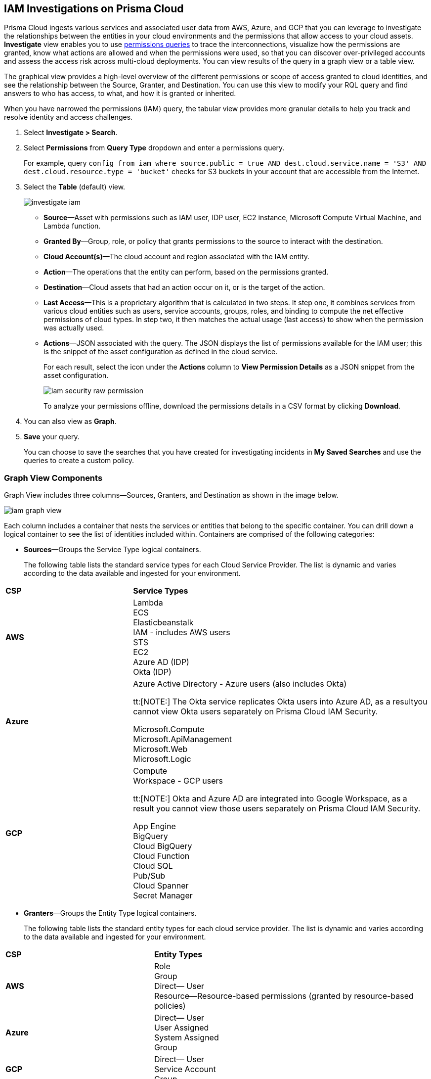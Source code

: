:topic_type: task
[.task]
[#id7ea08e7b-5ceb-47b4-ba4e-2f164aca8f4a]
== IAM Investigations on Prisma Cloud

//Use the IAM query to investigate entities in your cloud environment for excess permissions and review the data in a graph or tabular view.

Prisma Cloud ingests various services and associated user data from AWS, Azure, and GCP that you can leverage to investigate the relationships between the entities in your cloud environments and the permissions that allow access to your cloud assets. *Investigate* view enables you to use xref:../../search-and-investigate/permissions-queries/permissions-queries.adoc[permissions queries] to trace the interconnections, visualize how the permissions are granted, know what actions are allowed and when the permissions were used, so that you can discover over-privileged accounts and assess the access risk across multi-cloud deployments. You can view results of the query in a graph view or a table view.

The graphical view provides a high-level overview of the different permissions or scope of access granted to cloud identities, and see the relationship between the Source, Granter, and Destination. You can use this view to modify your RQL query and find answers to who has access, to what, and how it is granted or inherited.

When you have narrowed the permissions (IAM) query, the tabular view provides more granular details to help you track and resolve identity and access challenges.

[.procedure]
. Select *Investigate > Search*.

. Select *Permissions* from *Query Type* dropdown and enter a permissions query.
+
For example, query `config from iam where source.public = true AND dest.cloud.service.name = 'S3' AND dest.cloud.resource.type = 'bucket'` checks for S3 buckets in your account that are accessible from the Internet.

. Select the *Table* (default) view.
+
image::administration/investigate-iam.png[]
+
** *Source*—Asset with permissions such as IAM user, IDP user, EC2 instance, Microsoft Compute Virtual Machine, and Lambda function.

** *Granted By*—Group, role, or policy that grants permissions to the source to interact with the destination.

** *Cloud Account(s)*—The cloud account and region associated with the IAM entity.

** *Action*—The operations that the entity can perform, based on the permissions granted.

** *Destination*—Cloud assets that had an action occur on it, or is the target of the action.
//+
//When you click the link for the resource, you can see the actions and access information for the same resource —*Permission as Source* or the *Permission as Destination*.
//+
//image::iam-security-permissions-as-destination.png[]

** *Last Access*—This is a proprietary algorithm that is calculated in two steps. It step one, it combines services from various cloud entities such as users, service accounts, groups, roles, and binding to compute the net effective permissions of cloud types. In step two, it then matches the actual usage (last access) to show when the permission was actually used.

** *Actions*—JSON associated with the query. The JSON displays the list of permissions available for the IAM user; this is the snippet of the asset configuration as defined in the cloud service.
+
For each result, select the icon under the *Actions* column to *View Permission Details* as a JSON snippet from the asset configuration.
+
image::administration/iam-security-raw-permission.png[]
+
To analyze your permissions offline, download the permissions details in a CSV format by clicking *Download*.

. You can also view as *Graph*.
//+
//For example, the query is `config from iam where dest.cloud.type = 'AWS' AND grantedby.cloud.type = 'AWS' AND grantedby.cloud.policy.type = 'Resource-based Policy'` .
//+
//The default view is the table view. 
//+
//mage::iam-graph-view-basic-rql.png[]

. *Save* your query.
+
You can choose to save the searches that you have created for investigating incidents in *My Saved Searches* and use the queries to create a custom policy.

=== Graph View Components

Graph View includes three columns—Sources, Granters, and Destination as shown in the image below.

image::administration/iam-graph-view.png[]

Each column includes a container that nests the services or entities that belong to the specific container. You can drill down a logical container to see the list of identities included within. Containers are comprised of the following categories:

* *Sources*—Groups the Service Type logical containers.
+
The following table lists the standard service types for each Cloud Service Provider. The list is dynamic and varies according to the data available and ingested for your environment.


[cols="30%a,70%a"]
|===
|*CSP*
|*Service Types*


|*AWS*
|Lambda +
ECS +
Elasticbeanstalk +
IAM - includes AWS users +
STS +
EC2 +
Azure AD (IDP) +
Okta (IDP) 


|*Azure*
|Azure Active Directory - Azure users (also includes Okta) +

tt:[NOTE:] The Okta service replicates Okta users into Azure AD, as a resultyou cannot view Okta users separately on Prisma Cloud IAM Security. +

Microsoft.Compute +
Microsoft.ApiManagement +
Microsoft.Web +
Microsoft.Logic +


|*GCP*
|Compute +
Workspace - GCP users +

tt:[NOTE:] Okta and Azure AD are integrated into Google Workspace, as a result you cannot view those users separately on Prisma Cloud IAM Security. +
 
App Engine +
BigQuery +
Cloud BigQuery +
Cloud Function +
Cloud SQL +
Pub/Sub +
Cloud Spanner +
Secret Manager

|===


* *Granters*—Groups the Entity Type logical containers.
+
The following table lists the standard entity types for each cloud service provider. The list is dynamic and varies according to the data available and ingested for your environment.


[cols="35%a,65%a"]
|===
|*CSP*
|*Entity Types*


|*AWS*
|Role +
Group +
Direct— User +
Resource—Resource-based permissions (granted by resource-based policies) +


|*Azure*
|Direct— User +
User Assigned +
System Assigned +
Group


|*GCP*
|Direct— User +
Service Account +
Group

|===


* *Destination*—Groups the Service Type logical containers. Similar to the source, the list of destinations vary based on your environment.

[NOTE]
====
Graph View includes the following limitations:

* The RQL attribute *action.lastaccess.days*.
* The Destinations column is limited to 300 entries. If your query returns more than 300 results for the Destination, filter your results to 300.
* Queries time out after 1 minute.
====